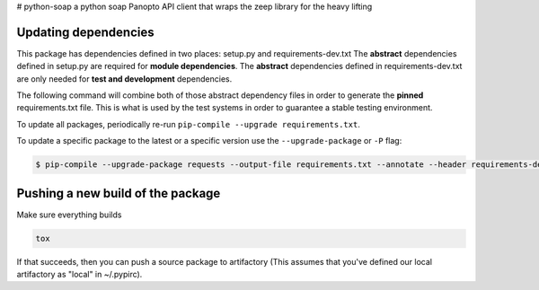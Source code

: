 # python-soap
a python soap Panopto API client that wraps the zeep library for the heavy lifting


Updating dependencies
---------------------
This package has dependencies defined in two places: setup.py and requirements-dev.txt
The **abstract** dependencies defined in setup.py are required for **module dependencies**.
The **abstract** dependencies defined in requirements-dev.txt are only needed for **test and development** dependencies.

The following command will combine both of those abstract dependency files in order to generate the **pinned**
requirements.txt file.  This is what is used by the test systems in order to guarantee a stable testing environment.

.. code:: console
    $ pip-compile --output-file requirements.txt --annotate --header requirements-dev.txt

To update all packages, periodically re-run ``pip-compile --upgrade requirements.txt``.

To update a specific package to the latest or a specific version use the
``--upgrade-package`` or ``-P`` flag:

.. code:: console

    $ pip-compile --upgrade-package requests --output-file requirements.txt --annotate --header requirements-dev.txt

Pushing a new build of the package
----------------------------------

Make sure everything builds

.. code:: console

    tox

If that succeeds, then you can push a source package to artifactory
(This assumes that you've defined our local artifactory as "local" in
~/.pypirc).

.. code:: console
    python setup.py bdist_wheel --universal upload -r local